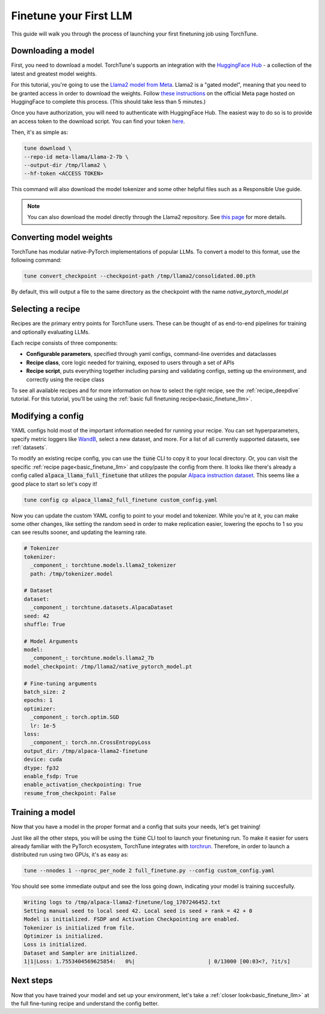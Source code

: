 .. _finetune_llama_label:

=======================
Finetune your First LLM
=======================

This guide will walk you through the process of launching your first finetuning
job using TorchTune.

.. grid:: 2

    .. grid-item-card:: :octicon:`mortar-board;1em;` What you will learn

      * How to download a model and convert it to a format compatible with Torchtune
      * How to modify a recipe's parameters
      * How to finetune a model

    .. grid-item-card:: :octicon:`list-unordered;1em;` Prerequisites

      * Be familiar with the :ref:`overview of TorchTune<overview_label>`
      * Make sure to :ref:`install TorchTune<install_label>`

.. _download_llama_label:

Downloading a model
-------------------
First, you need to download a model. TorchTune's supports an integration
with the `HuggingFace Hub <https://huggingface.co/docs/hub/en/index>`_ - a collection of the latest and greatest model weights.

For this tutorial, you're going to use the `Llama2 model from Meta <https://llama.meta.com/>`_. Llama2 is a "gated model",
meaning that you need to be granted access in order to download the weights. Follow `these instructions <https://huggingface.co/meta-llama>`_ on the official Meta page
hosted on HuggingFace to complete this process. (This should take less than 5 minutes.)

Once you have authorization, you will need to authenticate with HuggingFace Hub. The easiest way to do so is to provide an
access token to the download script. You can find your token `here <https://huggingface.co/settings/tokens>`_.

Then, it's as simple as:

.. code-block:: bash

  tune download \
  --repo-id meta-llama/Llama-2-7b \
  --output-dir /tmp/llama2 \
  --hf-token <ACCESS TOKEN>

This command will also download the model tokenizer and some other helpful files such as a Responsible Use guide.

.. note::

  You can also download the model directly through the Llama2 repository.
  See `this page <https://llama.meta.com/get-started#getting-the-models>`_ for more details.

Converting model weights
------------------------
TorchTune has modular native-PyTorch implementations of popular LLMs. To convert a model to this format, use the following command:

.. code-block:: bash

  tune convert_checkpoint --checkpoint-path /tmp/llama2/consolidated.00.pth

By default, this will output a file to the same directory as the checkpoint with the name `native_pytorch_model.pt`

Selecting a recipe
------------------
Recipes are the primary entry points for TorchTune users.
These can be thought of as end-to-end pipelines for training and optionally evaluating LLMs.

Each recipe consists of three components:

* **Configurable parameters**, specified through yaml configs, command-line overrides and dataclasses
* **Recipe class**, core logic needed for training, exposed to users through a set of APIs
* **Recipe script**, puts everything together including parsing and validating configs, setting up the environment, and correctly using the recipe class

To see all available recipes and for more information on how to select the right recipe, see the :ref:`recipe_deepdive` tutorial.
For this tutorial, you'll be using the :ref:`basic full finetuning recipe<basic_finetune_llm>`.

Modifying a config
------------------
YAML configs hold most of the important information needed for running your recipe.
You can set hyperparameters, specify metric loggers like `WandB <wandb.ai>`_, select a new dataset, and more.
For a list of all currently supported datasets, see :ref:`datasets`.

To modify an existing recipe config, you can use the :code:`tune` CLI to copy it to your local directory.
Or, you can visit the specific :ref:`recipe page<basic_finetune_llm>` and copy/paste the config from there.
It looks like there's already a config called :code:`alpaca_llama_full_finetune` that utilizes the popular
`Alpaca instruction dataset <https://crfm.stanford.edu/2023/03/13/alpaca.html>`_. This seems like a good place to start so let's copy it!

.. code-block:: bash

  tune config cp alpaca_llama2_full_finetune custom_config.yaml

Now you can update the custom YAML config to point to your model and tokenizer. While you're at it,
you can make some other changes, like setting the random seed in order to make replication easier,
lowering the epochs to 1 so you can see results sooner, and updating the learning rate.

.. code-block:: yaml

  # Tokenizer
  tokenizer:
    _component_: torchtune.models.llama2_tokenizer
    path: /tmp/tokenizer.model

  # Dataset
  dataset:
    _component_: torchtune.datasets.AlpacaDataset
  seed: 42
  shuffle: True

  # Model Arguments
  model:
    _component_: torchtune.models.llama2_7b
  model_checkpoint: /tmp/llama2/native_pytorch_model.pt

  # Fine-tuning arguments
  batch_size: 2
  epochs: 1
  optimizer:
    _component_: torch.optim.SGD
    lr: 1e-5
  loss:
    _component_: torch.nn.CrossEntropyLoss
  output_dir: /tmp/alpaca-llama2-finetune
  device: cuda
  dtype: fp32
  enable_fsdp: True
  enable_activation_checkpointing: True
  resume_from_checkpoint: False


Training a model
----------------
Now that you have a model in the proper format and a config that suits your needs, let's get training!

Just like all the other steps, you will be using the :code:`tune` CLI tool to launch your finetuning run.
To make it easier for users already familiar with the PyTorch ecosystem, TorchTune integrates with
`torchrun <https://pytorch.org/docs/stable/elastic/run.html>`_. Therefore, in order to launch a distributed
run using two GPUs, it's as easy as:

.. code-block:: bash

  tune --nnodes 1 --nproc_per_node 2 full_finetune.py --config custom_config.yaml

You should see some immediate output and see the loss going down, indicating your model is training succesfully.

.. code-block:: text

  Writing logs to /tmp/alpaca-llama2-finetune/log_1707246452.txt
  Setting manual seed to local seed 42. Local seed is seed + rank = 42 + 0
  Model is initialized. FSDP and Activation Checkpointing are enabled.
  Tokenizer is initialized from file.
  Optimizer is initialized.
  Loss is initialized.
  Dataset and Sampler are initialized.
  1|1|Loss: 1.7553404569625854:   0%|                       | 0/13000 [00:03<?, ?it/s]

Next steps
----------

Now that you have trained your model and set up your environment, let's take a :ref:`closer look<basic_finetune_llm>`
at the full fine-tuning recipe and understand the config better.

